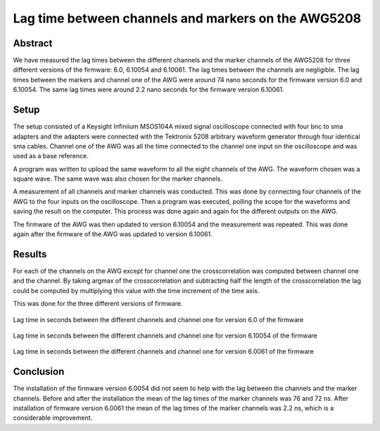 Lag time between channels and markers on the AWG5208
=====================================================


Abstract
---------

We have measured the lag times between the different channels and the marker channels
of the AWG5208 for three different versions of the firmware: 6.0, 6.10054 and 6.10061.
The lag times between the channels are negligible. The lag times between the markers
and channel one of the AWG were around 74 nano seconds for the firmware version 6.0
and 6.10054. The same lag times were around 2.2 nano seconds for the firmware version 6.10061.


Setup
------

The setup consisted of a  Keysight Infiniium MSOS104A mixed signal oscilloscope
connected with four bnc to sma adapters and the adapters were connected
with the Tektronix 5208 arbitrary waveform generator through four identical sma cables.
Channel one of the AWG was all the time connected to the channel one input on the
oscilloscope and was used as a base reference.

A program was written to upload the same waveform to all the eight channels of the AWG.
The waveform chosen was a square wave. The same wave was also chosen for the marker
channels.

A measurement of all channels and marker channels was conducted. This was done by connecting four channels of the AWG to the four inputs on the oscilloscope. Then a program
was executed, polling the scope for the waveforms and saving the result on the computer.
This process was done again and again for the different outputs on the AWG.

The firmware of the AWG was then updated to version 6.10054 and the measurement was repeated. This was done again after the firmware of the AWG was updated to version 6.10061.


Results
--------

For each of the channels on the AWG except for channel one the crosscorrelation was computed
between channel one and the channel. By taking argmax of the crosscorrelation and subtracting half the length of the crosscorrelation the lag could be computed by multiplying this value with the time increment of the time axis.

This was done for the three different versions of firmware.

.. figure:: sync_bench_results_old_fw_2.png
    :align: center

    Lag time in seconds between the different channels and channel one for version 6.0 of the firmware


.. figure:: sync_bench_results_new_fw.png
    :align: center

    Lag time in seconds between the different channels and channel one for version 6.10054 of the firmware


.. figure:: sync_bench_results_new_new_fw.png
    :align: center

    Lag time in seconds between the different channels and channel one for version 6.0061 of the firmware


Conclusion
-----------

The installation of the firmware version 6.0054 did not seem to help with the lag between the channels and the marker channels. Before and after the installation the mean of the lag times of the marker channels was 76 and 72 ns. After installation of firmware version 6.0061 the mean of the lag times of the marker channels was 2.2 ns, which is a considerable improvement.
